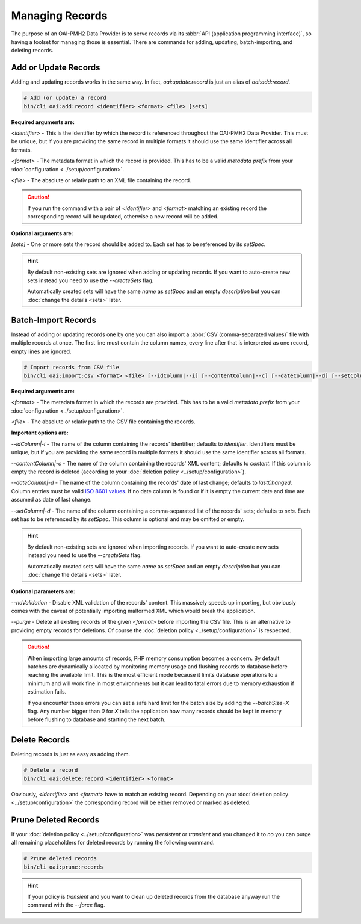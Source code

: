.. title:: Managing Records

Managing Records
################

.. sidebar:: Table of Contents
  .. contents::

The purpose of an OAI-PMH2 Data Provider is to serve records via its :abbr:`API (application programming interface)`,
so having a toolset for managing those is essential. There are commands for adding, updating, batch-importing, and
deleting records.

Add or Update Records
=====================

Adding and updating records works in the same way. In fact, `oai:update:record` is just an alias of `oai:add:record`.

.. code-block:: shell

  # Add (or update) a record
  bin/cli oai:add:record <identifier> <format> <file> [sets]

**Required arguments are:**

`<identifier>` - This is the identifier by which the record is referenced throughout the OAI-PMH2 Data Provider. This
must be unique, but if you are providing the same record in multiple formats it should use the same identifier across
all formats.

`<format>` - The metadata format in which the record is provided. This has to be a valid *metadata prefix* from your
:doc:`configuration <../setup/configuration>`.

`<file>` - The absolute or relativ path to an XML file containing the record.

.. caution::

  If you run the command with a pair of `<identifier>` and `<format>` matching an existing record the corresponding
  record will be updated, otherwise a new record will be added.

**Optional arguments are:**

`[sets]` - One or more sets the record should be added to. Each set has to be referenced by its *setSpec*.

.. hint::

  By default non-existing sets are ignored when adding or updating records. If you want to auto-create new sets instead
  you need to use the `--createSets` flag.

  Automatically created sets will have the same *name* as *setSpec* and an empty *description* but you can :doc:`change
  the details <sets>` later.

Batch-Import Records
====================

Instead of adding or updating records one by one you can also import a :abbr:`CSV (comma-separated values)` file with
multiple records at once. The first line must contain the column names, every line after that is interpreted as one
record, empty lines are ignored.

.. code-block:: shell

  # Import records from CSV file
  bin/cli oai:import:csv <format> <file> [--idColumn|--i] [--contentColumn|--c] [--dateColumn|--d] [--setColumn|--s]

**Required arguments are:**

`<format>` - The metadata format in which the records are provided. This has to be a valid *metadata prefix* from your
:doc:`configuration <../setup/configuration>`.

`<file>` - The absolute or relativ path to the CSV file containing the records.

**Important options are:**

`--idColumn|-i` - The name of the column containing the records' identifier; defaults to `identifier`. Identifiers must
be unique, but if you are providing the same record in multiple formats it should use the same identifier across all
formats.

`--contentColumn|-c` - The name of the column containing the records' XML content; defaults to `content`. If this
column is empty the record is deleted (according to your :doc:`deletion policy <../setup/configuration>`).

`--dateColumn|-d` - The name of the column containing the records' date of last change; defaults to `lastChanged`.
Column entries must be valid `ISO 8601 values <https://en.wikipedia.org/wiki/ISO_8601>`_. If no date column is found or
if it is empty the current date and time are assumed as date of last change.

`--setColumn|-d` - The name of the column containing a comma-separated list of the records' sets; defaults to `sets`.
Each set has to be referenced by its *setSpec*. This column is optional and may be omitted or empty.

.. hint::

  By default non-existing sets are ignored when importing records. If you want to auto-create new sets instead you
  need to use the `--createSets` flag.

  Automatically created sets will have the same *name* as *setSpec* and an empty *description* but you can
  :doc:`change the details <sets>` later.

**Optional parameters are:**

`--noValidation` - Disable XML validation of the records' content. This massively speeds up importing, but obviously
comes with the caveat of potentially importing malformed XML which would break the application.

`--purge` - Delete all existing records of the given `<format>` before importing the CSV file. This is an alternative
to providing empty records for deletions. Of course the :doc:`deletion policy <../setup/configuration>` is respected.

.. caution::

  When importing large amounts of records, PHP memory consumption becomes a concern. By default batches are dynamically
  allocated by monitoring memory usage and flushing records to database before reaching the available limit. This is
  the most efficient mode because it limits database operations to a minimum and will work fine in most environments
  but it can lead to fatal errors due to memory exhaustion if estimation fails.

  If you encounter those errors you can set a safe hard limit for the batch size by adding the `--batchSize=X` flag.
  Any number bigger than `0` for `X` tells the application how many records should be kept in memory before flushing to
  database and starting the next batch.

Delete Records
==============

Deleting records is just as easy as adding them.

.. code-block:: shell

  # Delete a record
  bin/cli oai:delete:record <identifier> <format>

Obviously, `<identifier>` and `<format>` have to match an existing record. Depending on your :doc:`deletion policy
<../setup/configuration>` the corresponding record will be either removed or marked as deleted.

Prune Deleted Records
=====================

If your :doc:`deletion policy <../setup/configuration>` was `persistent` or `transient` and you changed it to `no` you
can purge all remaining placeholders for deleted records by running the following command.

.. code-block:: shell

  # Prune deleted records
  bin/cli oai:prune:records

.. hint::

  If your policy is `transient` and you want to clean up deleted records from the database anyway run the command with
  the `--force` flag.
